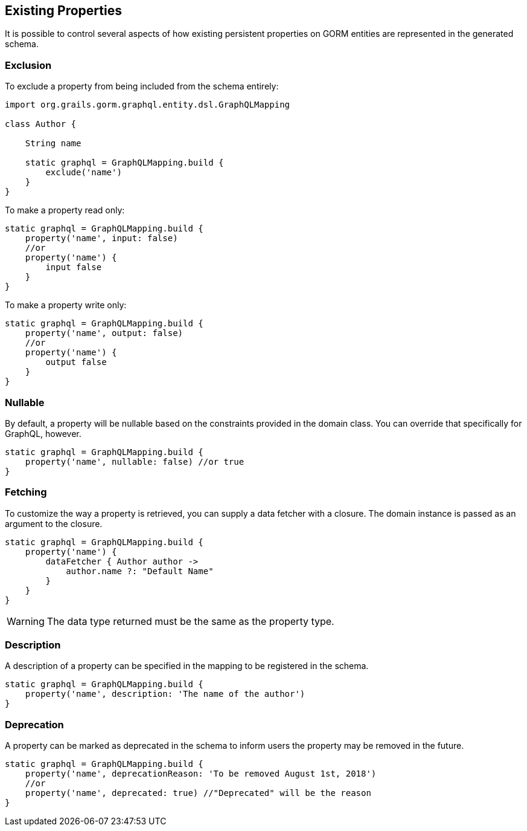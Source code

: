 == Existing Properties

It is possible to control several aspects of how existing persistent properties on GORM entities are represented in the generated schema.

=== Exclusion

To exclude a property from being included from the schema entirely:

[source,groovy]
----
import org.grails.gorm.graphql.entity.dsl.GraphQLMapping

class Author {

    String name

    static graphql = GraphQLMapping.build {
        exclude('name')
    }
}
----

To make a property read only:

[source,groovy]
----
static graphql = GraphQLMapping.build {
    property('name', input: false)
    //or
    property('name') {
        input false
    }
}
----

To make a property write only:

[source,groovy]
----
static graphql = GraphQLMapping.build {
    property('name', output: false)
    //or
    property('name') {
        output false
    }
}
----

=== Nullable

By default, a property will be nullable based on the constraints provided in the domain class. You can override that specifically for GraphQL, however.

[source,groovy]
----
static graphql = GraphQLMapping.build {
    property('name', nullable: false) //or true
}
----

=== Fetching

To customize the way a property is retrieved, you can supply a data fetcher with a closure. The domain instance is passed as an argument to the closure.

[source,groovy]
----
static graphql = GraphQLMapping.build {
    property('name') {
        dataFetcher { Author author ->
            author.name ?: "Default Name"
        }
    }
}
----

WARNING: The data type returned must be the same as the property type.

=== Description

A description of a property can be specified in the mapping to be registered in the schema.

[source,groovy]
----
static graphql = GraphQLMapping.build {
    property('name', description: 'The name of the author')
}
----

=== Deprecation

A property can be marked as deprecated in the schema to inform users the property may be removed in the future.

[source,groovy]
----
static graphql = GraphQLMapping.build {
    property('name', deprecationReason: 'To be removed August 1st, 2018')
    //or
    property('name', deprecated: true) //"Deprecated" will be the reason
}
----